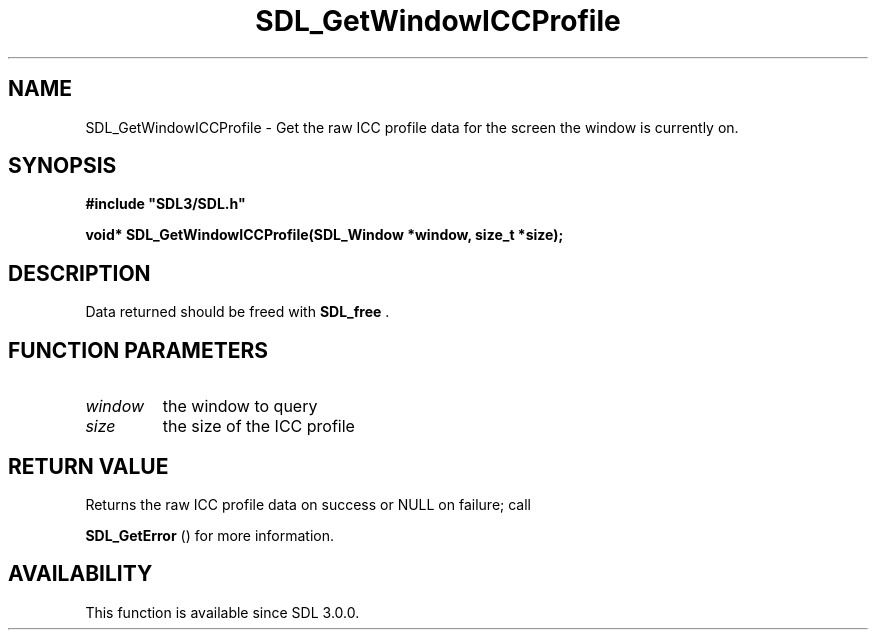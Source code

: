 .\" This manpage content is licensed under Creative Commons
.\"  Attribution 4.0 International (CC BY 4.0)
.\"   https://creativecommons.org/licenses/by/4.0/
.\" This manpage was generated from SDL's wiki page for SDL_GetWindowICCProfile:
.\"   https://wiki.libsdl.org/SDL_GetWindowICCProfile
.\" Generated with SDL/build-scripts/wikiheaders.pl
.\"  revision SDL-prerelease-3.0.0-3638-g5e1d9d19a
.\" Please report issues in this manpage's content at:
.\"   https://github.com/libsdl-org/sdlwiki/issues/new
.\" Please report issues in the generation of this manpage from the wiki at:
.\"   https://github.com/libsdl-org/SDL/issues/new?title=Misgenerated%20manpage%20for%20SDL_GetWindowICCProfile
.\" SDL can be found at https://libsdl.org/
.de URL
\$2 \(laURL: \$1 \(ra\$3
..
.if \n[.g] .mso www.tmac
.TH SDL_GetWindowICCProfile 3 "SDL 3.0.0" "SDL" "SDL3 FUNCTIONS"
.SH NAME
SDL_GetWindowICCProfile \- Get the raw ICC profile data for the screen the window is currently on\[char46]
.SH SYNOPSIS
.nf
.B #include \(dqSDL3/SDL.h\(dq
.PP
.BI "void* SDL_GetWindowICCProfile(SDL_Window *window, size_t *size);
.fi
.SH DESCRIPTION
Data returned should be freed with 
.BR SDL_free
\[char46]

.SH FUNCTION PARAMETERS
.TP
.I window
the window to query
.TP
.I size
the size of the ICC profile
.SH RETURN VALUE
Returns the raw ICC profile data on success or NULL on failure; call

.BR SDL_GetError
() for more information\[char46]

.SH AVAILABILITY
This function is available since SDL 3\[char46]0\[char46]0\[char46]

